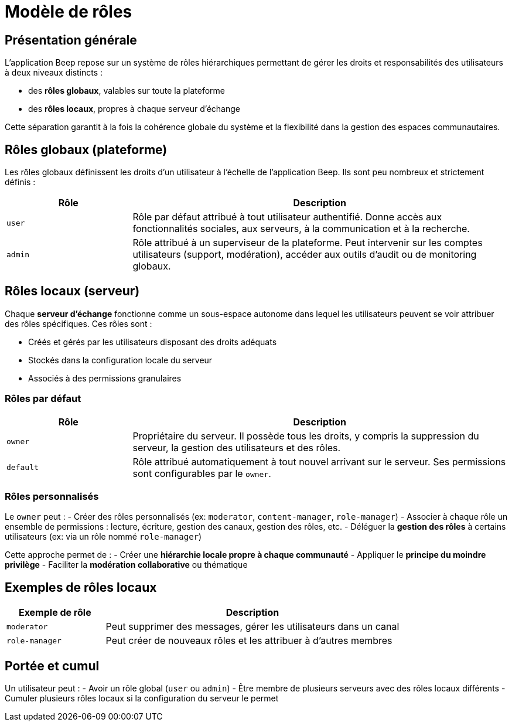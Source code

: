 = Modèle de rôles

== Présentation générale

L'application Beep repose sur un système de rôles hiérarchiques permettant de gérer les droits et responsabilités des utilisateurs à deux niveaux distincts :

* des **rôles globaux**, valables sur toute la plateforme
* des **rôles locaux**, propres à chaque serveur d’échange

Cette séparation garantit à la fois la cohérence globale du système et la flexibilité dans la gestion des espaces communautaires.

== Rôles globaux (plateforme)

Les rôles globaux définissent les droits d’un utilisateur à l’échelle de l’application Beep. Ils sont peu nombreux et strictement définis :

[cols="1,3", options="header"]
|===
| Rôle
| Description

| `user`
| Rôle par défaut attribué à tout utilisateur authentifié. Donne accès aux fonctionnalités sociales, aux serveurs, à la communication et à la recherche.

| `admin`
| Rôle attribué à un superviseur de la plateforme. Peut intervenir sur les comptes utilisateurs (support, modération), accéder aux outils d’audit ou de monitoring globaux.
|===

== Rôles locaux (serveur)

Chaque **serveur d’échange** fonctionne comme un sous-espace autonome dans lequel les utilisateurs peuvent se voir attribuer des rôles spécifiques. Ces rôles sont :

* Créés et gérés par les utilisateurs disposant des droits adéquats
* Stockés dans la configuration locale du serveur
* Associés à des permissions granulaires

=== Rôles par défaut

[cols="1,3", options="header"]
|===
| Rôle
| Description

| `owner`
| Propriétaire du serveur. Il possède tous les droits, y compris la suppression du serveur, la gestion des utilisateurs et des rôles.

| `default`
| Rôle attribué automatiquement à tout nouvel arrivant sur le serveur. Ses permissions sont configurables par le `owner`.
|===

=== Rôles personnalisés

Le `owner` peut :
- Créer des rôles personnalisés (ex: `moderator`, `content-manager`, `role-manager`)
- Associer à chaque rôle un ensemble de permissions : lecture, écriture, gestion des canaux, gestion des rôles, etc.
- Déléguer la **gestion des rôles** à certains utilisateurs (ex: via un rôle nommé `role-manager`)

Cette approche permet de :
- Créer une **hiérarchie locale propre à chaque communauté**
- Appliquer le **principe du moindre privilège**
- Faciliter la **modération collaborative** ou thématique

== Exemples de rôles locaux

[cols="1,3", options="header"]
|===
| Exemple de rôle
| Description

| `moderator`
| Peut supprimer des messages, gérer les utilisateurs dans un canal

| `role-manager`
| Peut créer de nouveaux rôles et les attribuer à d’autres membres
|===

== Portée et cumul

Un utilisateur peut :
- Avoir un rôle global (`user` ou `admin`)
- Être membre de plusieurs serveurs avec des rôles locaux différents
- Cumuler plusieurs rôles locaux si la configuration du serveur le permet
